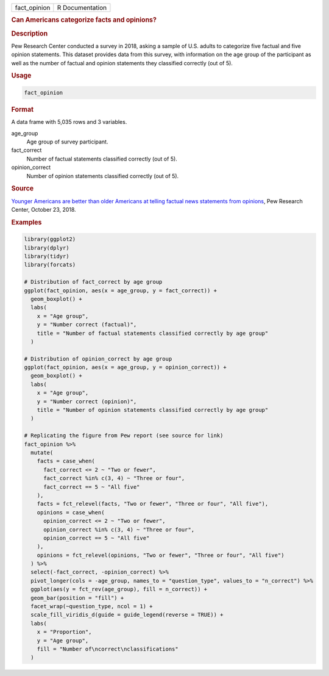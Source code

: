 .. container::

   ============ ===============
   fact_opinion R Documentation
   ============ ===============

   .. rubric:: Can Americans categorize facts and opinions?
      :name: fact_opinion

   .. rubric:: Description
      :name: description

   Pew Research Center conducted a survey in 2018, asking a sample of
   U.S. adults to categorize five factual and five opinion statements.
   This dataset provides data from this survey, with information on the
   age group of the participant as well as the number of factual and
   opinion statements they classified correctly (out of 5).

   .. rubric:: Usage
      :name: usage

   .. code:: R

      fact_opinion

   .. rubric:: Format
      :name: format

   A data frame with 5,035 rows and 3 variables.

   age_group
      Age group of survey participant.

   fact_correct
      Number of factual statements classified correctly (out of 5).

   opinion_correct
      Number of opinion statements classified correctly (out of 5).

   .. rubric:: Source
      :name: source

   `Younger Americans are better than older Americans at telling factual
   news statements from
   opinions <https://www.pewresearch.org/fact-tank/2018/10/23/younger-americans-are-better-than-older-americans-at-telling-factual-news-statements-from-opinions/>`__,
   Pew Research Center, October 23, 2018.

   .. rubric:: Examples
      :name: examples

   .. code:: R

      library(ggplot2)
      library(dplyr)
      library(tidyr)
      library(forcats)

      # Distribution of fact_correct by age group
      ggplot(fact_opinion, aes(x = age_group, y = fact_correct)) +
        geom_boxplot() +
        labs(
          x = "Age group",
          y = "Number correct (factual)",
          title = "Number of factual statements classified correctly by age group"
        )

      # Distribution of opinion_correct by age group
      ggplot(fact_opinion, aes(x = age_group, y = opinion_correct)) +
        geom_boxplot() +
        labs(
          x = "Age group",
          y = "Number correct (opinion)",
          title = "Number of opinion statements classified correctly by age group"
        )

      # Replicating the figure from Pew report (see source for link)
      fact_opinion %>%
        mutate(
          facts = case_when(
            fact_correct <= 2 ~ "Two or fewer",
            fact_correct %in% c(3, 4) ~ "Three or four",
            fact_correct == 5 ~ "All five"
          ),
          facts = fct_relevel(facts, "Two or fewer", "Three or four", "All five"),
          opinions = case_when(
            opinion_correct <= 2 ~ "Two or fewer",
            opinion_correct %in% c(3, 4) ~ "Three or four",
            opinion_correct == 5 ~ "All five"
          ),
          opinions = fct_relevel(opinions, "Two or fewer", "Three or four", "All five")
        ) %>%
        select(-fact_correct, -opinion_correct) %>%
        pivot_longer(cols = -age_group, names_to = "question_type", values_to = "n_correct") %>%
        ggplot(aes(y = fct_rev(age_group), fill = n_correct)) +
        geom_bar(position = "fill") +
        facet_wrap(~question_type, ncol = 1) +
        scale_fill_viridis_d(guide = guide_legend(reverse = TRUE)) +
        labs(
          x = "Proportion",
          y = "Age group",
          fill = "Number of\ncorrect\nclassifications"
        )
